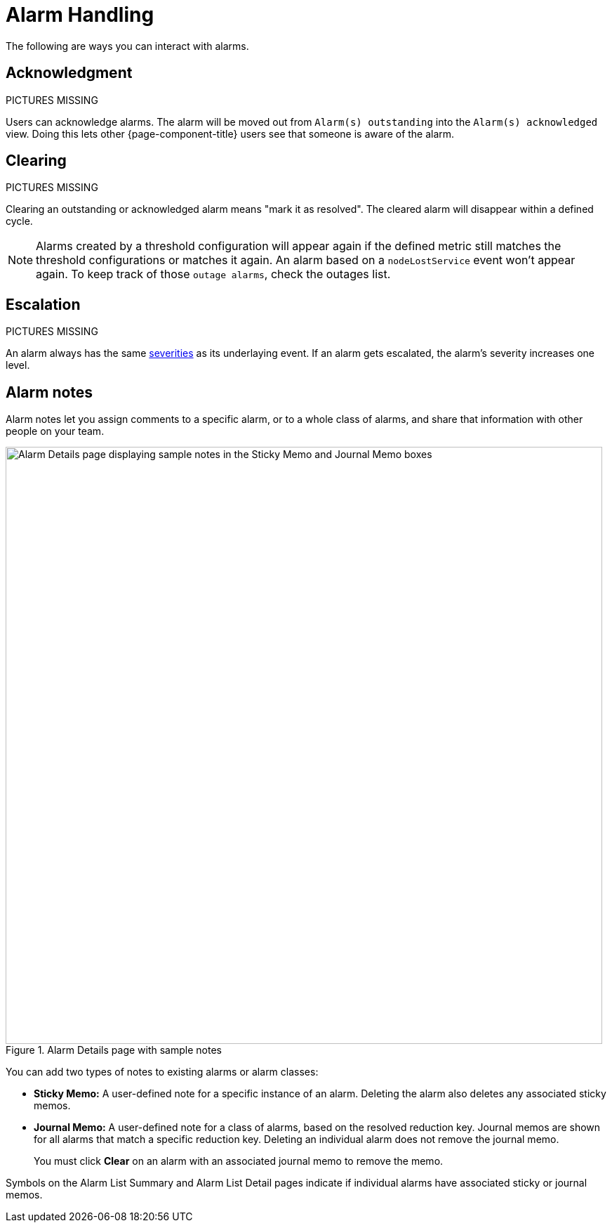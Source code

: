 
= Alarm Handling

The following are ways you can interact with alarms.

== Acknowledgment

PICTURES MISSING

Users can acknowledge alarms.
The alarm will be moved out from `Alarm(s) outstanding` into the `Alarm(s) acknowledged` view.
Doing this lets other {page-component-title} users see that someone is aware of the alarm.

== Clearing

PICTURES MISSING

Clearing an outstanding or acknowledged alarm means "mark it as resolved".
The cleared alarm will disappear within a defined cycle.

NOTE: Alarms created by a threshold configuration will appear again if the defined metric still matches the threshold configurations or matches it again.
An alarm based on a `nodeLostService` event won't appear again.
To keep track of those `outage alarms`, check the outages list.

== Escalation

PICTURES MISSING

An alarm always has the same <<deep-dive/events/event-configuration.adoc#severities, severities>> as its underlaying event.
If an alarm gets escalated, the alarm's severity increases one level.

== Alarm notes

Alarm notes let you assign comments to a specific alarm, or to a whole class of alarms, and share that information with other people on your team.

.Alarm Details page with sample notes
image::alarms/01_alarm-notes.png["Alarm Details page displaying sample notes in the Sticky Memo and Journal Memo boxes", 850]

You can add two types of notes to existing alarms or alarm classes:

* *Sticky Memo:* A user-defined note for a specific instance of an alarm.
Deleting the alarm also deletes any associated sticky memos.
* *Journal Memo:* A user-defined note for a class of alarms, based on the resolved reduction key.
Journal memos are shown for all alarms that match a specific reduction key.
Deleting an individual alarm does not remove the journal memo.
+
You must click *Clear* on an alarm with an associated journal memo to remove the memo.

Symbols on the Alarm List Summary and Alarm List Detail pages indicate if individual alarms have associated sticky or journal memos.
